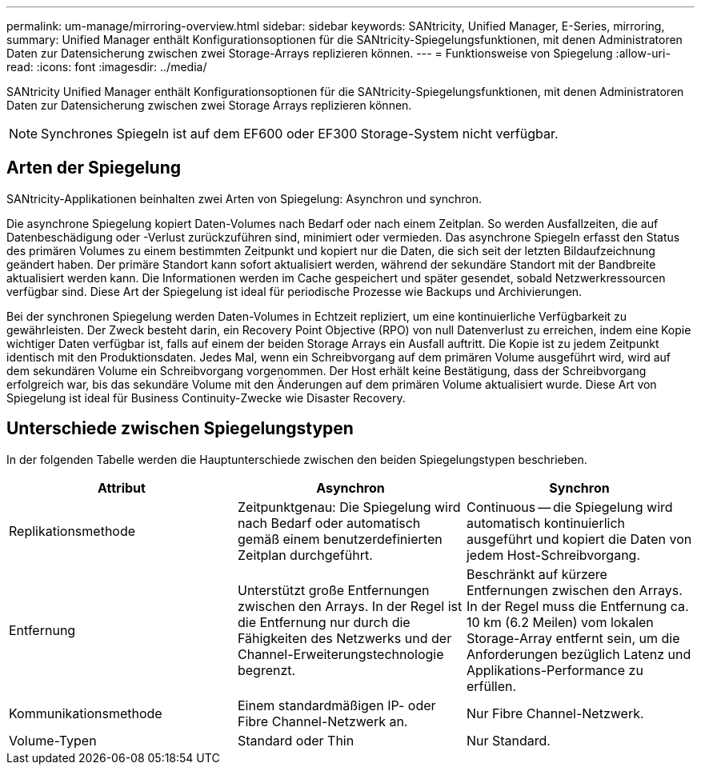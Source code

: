 ---
permalink: um-manage/mirroring-overview.html 
sidebar: sidebar 
keywords: SANtricity, Unified Manager, E-Series, mirroring, 
summary: Unified Manager enthält Konfigurationsoptionen für die SANtricity-Spiegelungsfunktionen, mit denen Administratoren Daten zur Datensicherung zwischen zwei Storage-Arrays replizieren können. 
---
= Funktionsweise von Spiegelung
:allow-uri-read: 
:icons: font
:imagesdir: ../media/


[role="lead"]
SANtricity Unified Manager enthält Konfigurationsoptionen für die SANtricity-Spiegelungsfunktionen, mit denen Administratoren Daten zur Datensicherung zwischen zwei Storage Arrays replizieren können.

[NOTE]
====
Synchrones Spiegeln ist auf dem EF600 oder EF300 Storage-System nicht verfügbar.

====


== Arten der Spiegelung

SANtricity-Applikationen beinhalten zwei Arten von Spiegelung: Asynchron und synchron.

Die asynchrone Spiegelung kopiert Daten-Volumes nach Bedarf oder nach einem Zeitplan. So werden Ausfallzeiten, die auf Datenbeschädigung oder -Verlust zurückzuführen sind, minimiert oder vermieden. Das asynchrone Spiegeln erfasst den Status des primären Volumes zu einem bestimmten Zeitpunkt und kopiert nur die Daten, die sich seit der letzten Bildaufzeichnung geändert haben. Der primäre Standort kann sofort aktualisiert werden, während der sekundäre Standort mit der Bandbreite aktualisiert werden kann. Die Informationen werden im Cache gespeichert und später gesendet, sobald Netzwerkressourcen verfügbar sind. Diese Art der Spiegelung ist ideal für periodische Prozesse wie Backups und Archivierungen.

Bei der synchronen Spiegelung werden Daten-Volumes in Echtzeit repliziert, um eine kontinuierliche Verfügbarkeit zu gewährleisten. Der Zweck besteht darin, ein Recovery Point Objective (RPO) von null Datenverlust zu erreichen, indem eine Kopie wichtiger Daten verfügbar ist, falls auf einem der beiden Storage Arrays ein Ausfall auftritt. Die Kopie ist zu jedem Zeitpunkt identisch mit den Produktionsdaten. Jedes Mal, wenn ein Schreibvorgang auf dem primären Volume ausgeführt wird, wird auf dem sekundären Volume ein Schreibvorgang vorgenommen. Der Host erhält keine Bestätigung, dass der Schreibvorgang erfolgreich war, bis das sekundäre Volume mit den Änderungen auf dem primären Volume aktualisiert wurde. Diese Art von Spiegelung ist ideal für Business Continuity-Zwecke wie Disaster Recovery.



== Unterschiede zwischen Spiegelungstypen

In der folgenden Tabelle werden die Hauptunterschiede zwischen den beiden Spiegelungstypen beschrieben.

[cols="1a,1a,1a"]
|===
| Attribut | Asynchron | Synchron 


 a| 
Replikationsmethode
 a| 
Zeitpunktgenau: Die Spiegelung wird nach Bedarf oder automatisch gemäß einem benutzerdefinierten Zeitplan durchgeführt.
 a| 
Continuous -- die Spiegelung wird automatisch kontinuierlich ausgeführt und kopiert die Daten von jedem Host-Schreibvorgang.



 a| 
Entfernung
 a| 
Unterstützt große Entfernungen zwischen den Arrays. In der Regel ist die Entfernung nur durch die Fähigkeiten des Netzwerks und der Channel-Erweiterungstechnologie begrenzt.
 a| 
Beschränkt auf kürzere Entfernungen zwischen den Arrays. In der Regel muss die Entfernung ca. 10 km (6.2 Meilen) vom lokalen Storage-Array entfernt sein, um die Anforderungen bezüglich Latenz und Applikations-Performance zu erfüllen.



 a| 
Kommunikationsmethode
 a| 
Einem standardmäßigen IP- oder Fibre Channel-Netzwerk an.
 a| 
Nur Fibre Channel-Netzwerk.



 a| 
Volume-Typen
 a| 
Standard oder Thin
 a| 
Nur Standard.

|===